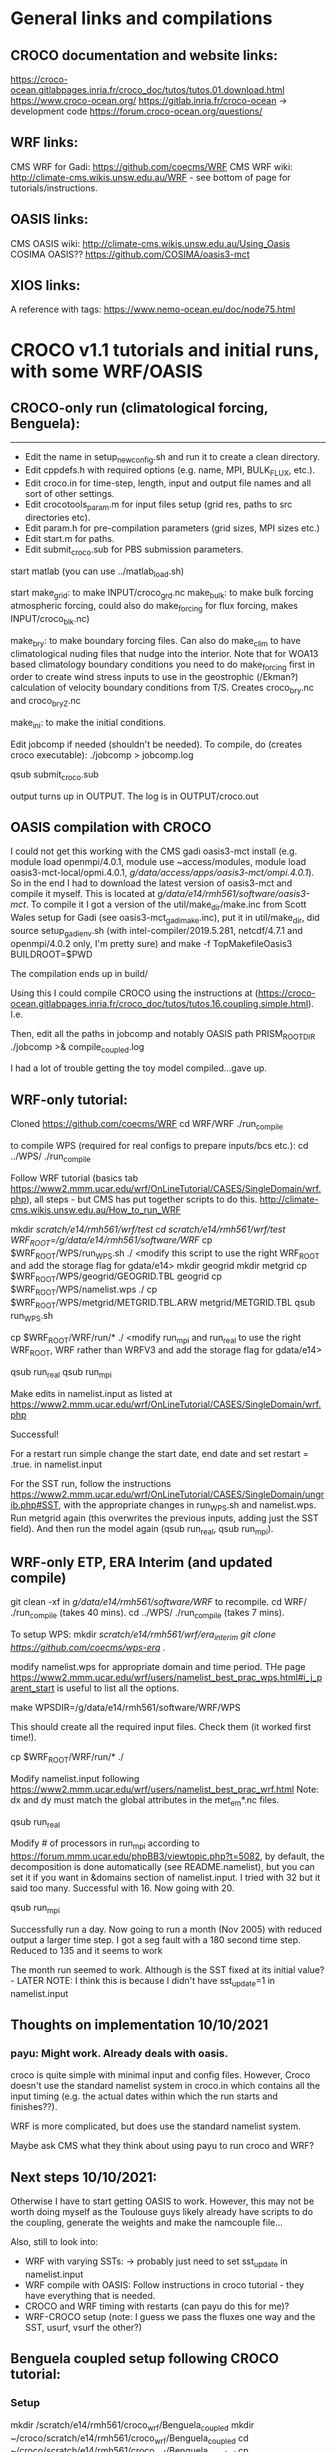 # CROCO and CROCO-WRF notes file 2021+ for DECRA
* General links and compilations
** CROCO documentation and website links:
https://croco-ocean.gitlabpages.inria.fr/croco_doc/tutos/tutos.01.download.html
https://www.croco-ocean.org/
https://gitlab.inria.fr/croco-ocean -> development code
https://forum.croco-ocean.org/questions/

** WRF links:
CMS WRF for Gadi: https://github.com/coecms/WRF
CMS WRF wiki: http://climate-cms.wikis.unsw.edu.au/WRF - see bottom of
page for tutorials/instructions.

** OASIS links:
CMS OASIS wiki: http://climate-cms.wikis.unsw.edu.au/Using_Oasis
COSIMA OASIS?? https://github.com/COSIMA/oasis3-mct

** XIOS links:
A reference with tags:
https://www.nemo-ocean.eu/doc/node75.html

* CROCO v1.1 tutorials and initial runs, with some WRF/OASIS
** CROCO-only run (climatological forcing, Benguela):
-------------------------------------------------

# Initial file edits:
- Edit the name in setup_new_config.sh and run it to create a clean
  directory.
- Edit cppdefs.h with required options (e.g. name, MPI, BULK_FLUX, etc.).
- Edit croco.in for time-step, length, input and output file names and
  all sort of other settings.
- Edit crocotools_param.m for input files setup (grid res, paths to
  src directories etc).
- Edit param.h for pre-compilation parameters (grid sizes, MPI sizes
  etc.)
- Edit start.m for paths.
- Edit submit_croco.sub for PBS submission parameters.

# Pre-processing:
start matlab (you can use ../matlab_load.sh)

start
make_grid:
        to make INPUT/croco_grd.nc
make_bulk:
        to make bulk forcing atmospheric forcing, could also do
        make_forcing for flux forcing, makes INPUT/croco_blk.nc)

make_bry:
        to make boundary forcing files. Can also do make_clim to have
        climatological nuding files that nudge into the interior. Note
        that for WOA13 based climatology boundary conditions you need
        to do make_forcing first in order to create wind stress inputs
        to use in the geostrophic (/Ekman?) calculation of velocity
        boundary conditions from T/S. Creates croco_bry.nc and
        croco_bry_Z.nc

make_ini:
        to make the initial conditions.

# Compilation:
Edit jobcomp if needed (shouldn't be needed).
To compile, do (creates croco executable):
./jobcomp > jobcomp.log

# To run:
qsub submit_croco.sub

output turns up in OUTPUT. The log is in OUTPUT/croco.out

** OASIS compilation with CROCO
I could not get this working with the CMS gadi oasis3-mct install
(e.g. module load openmpi/4.0.1, module use ~access/modules, module
load oasis3-mct-local/opmi.4.0.1,
/g/data/access/apps/oasis3-mct/ompi.4.0.1/). So in the end I had to
download the latest version of oasis3-mct and compile it myself. This
is located at /g/data/e14/rmh561/software/oasis3-mct/. To compile it I
got a version of the util/make_dir/make.inc from Scott Wales setup for
Gadi (see oasis3-mct_gadi_make.inc), put it in util/make_dir, did
source setup_gadi_env.sh (with intel-compiler/2019.5.281, netcdf/4.7.1
and openmpi/4.0.2 only, I'm pretty sure) and
make -f TopMakefileOasis3 BUILDROOT=$PWD

The compilation ends up in build/

Using this I could compile CROCO using the instructions at
(https://croco-ocean.gitlabpages.inria.fr/croco_doc/tutos/tutos.16.coupling.simple.html). I.e.
# define OW_COUPLING
# define MRL_WCI
Then, edit all the paths in jobcomp and notably OASIS path
PRISM_ROOT_DIR
./jobcomp >& compile_coupled.log

I had a lot of trouble getting the toy model compiled...gave up.

** WRF-only tutorial:
# Compiling:
Cloned https://github.com/coecms/WRF
cd WRF/WRF
./run_compile

to compile WPS (required for real configs to prepare inputs/bcs etc.):
cd ../WPS/
./run_compile

# Running tutorial:
Follow WRF tutorial (basics tab
https://www2.mmm.ucar.edu/wrf/OnLineTutorial/CASES/SingleDomain/wrf.php),
all steps - but CMS has put together scripts to do
this. http://climate-cms.wikis.unsw.edu.au/How_to_run_WRF

# steps:
mkdir /scratch/e14/rmh561/wrf/test
cd /scratch/e14/rmh561/wrf/test/
WRF_ROOT=/g/data/e14/rmh561/software/WRF/
cp $WRF_ROOT/WPS/run_WPS.sh ./
<modify this script to use the right WRF_ROOT and add the storage
flag for gdata/e14>
mkdir geogrid
mkdir metgrid
cp $WRF_ROOT/WPS/geogrid/GEOGRID.TBL geogrid
cp $WRF_ROOT/WPS/namelist.wps ./
cp $WRF_ROOT/WPS/metgrid/METGRID.TBL.ARW metgrid/METGRID.TBL
qsub run_WPS.sh
# This should successfully create the input files by running ungrid.exe, metgrid.exe and geogrid.exe

cp $WRF_ROOT/WRF/run/* ./
<modify run_mpi and run_real to use the right WRF_ROOT, WRF rather
than WRFV3 and add the storage flag for gdata/e14>

qsub run_real
qsub run_mpi

Make edits in namelist.input as listed at
https://www2.mmm.ucar.edu/wrf/OnLineTutorial/CASES/SingleDomain/wrf.php

Successful!

For a restart run simple change the start date, end date and set
restart = .true. in namelist.input

For the SST run, follow the instructions
https://www2.mmm.ucar.edu/wrf/OnLineTutorial/CASES/SingleDomain/ungrib.php#SST,
with the appropriate changes in run_WPS.sh and namelist.wps. Run
metgrid again (this overwrites the previous inputs, adding just the
SST field). And then run the model again (qsub run_real, qsub
run_mpi).

** WRF-only ETP, ERA Interim (and updated compile)
git clean -xf in /g/data/e14/rmh561/software/WRF/ to recompile. 
cd WRF/
./run_compile (takes 40 mins).
cd ../WPS/
./run_compile (takes 7 mins).

To setup WPS:
mkdir /scratch/e14/rmh561/wrf/era_interim
git clone https://github.com/coecms/wps-era ./

modify namelist.wps for appropriate domain and time period. THe page
https://www2.mmm.ucar.edu/wrf/users/namelist_best_prac_wps.html#i_j_parent_start
is useful to list all the options.

make WPSDIR=/g/data/e14/rmh561/software/WRF/WPS

This should create all the required input files. Check them (it worked
first time!).

cp $WRF_ROOT/WRF/run/* ./

Modify namelist.input following
https://www2.mmm.ucar.edu/wrf/users/namelist_best_prac_wrf.html
Note: dx and dy must match the global attributes in the met_em*.nc
files. 

qsub run_real

Modify # of processors in run_mpi according to
https://forum.mmm.ucar.edu/phpBB3/viewtopic.php?t=5082,
by default, the decomposition is done automatically (see
README.namelist), but you can set it if you want in &domains section
of namelist.input. I tried with 32 but it said too many. Successful
with 16. Now going with 20.

qsub run_mpi

Successfully run a day. Now going to run a month (Nov 2005) with
reduced output a larger time step. I got a seg fault with a 180 second
time step. Reduced to 135 and it seems to work

The month run seemed to work. Although is the SST fixed at its initial
value? - LATER NOTE: I think this is because I didn't have
sst_update=1 in namelist.input

** Thoughts on implementation 10/10/2021
*** payu: Might work. Already deals with oasis. 

croco is quite simple with
minimal input and config files. However, Croco doesn't use the
standard namelist system in croco.in which contains all the input
timing (e.g. the actual dates within which the run starts and
finishes??). 

WRF is more complicated, but does use the standard namelist system.

Maybe ask CMS what they think about using payu to run croco and WRF?

** Next steps 10/10/2021:

Otherwise I have to start getting OASIS to work. However, this may not
be worth doing myself as the Toulouse guys likely already have scripts
to do the coupling, generate the weights and make the namcouple
file...

Also, still to look into:
- WRF with varying SSTs: -> probably just need to set sst_update in
  namelist.input
- WRF compile with OASIS: Follow instructions in croco tutorial - they
  have everything that is needed. 
- CROCO and WRF timing with restarts (can payu do this for me)?
- WRF-CROCO setup (note: I guess we pass the fluxes one way and the
  SST, usurf, vsurf the other?)

** Benguela coupled setup following CROCO tutorial:
*** Setup
mkdir /scratch/e14/rmh561/croco_wrf/Benguela_coupled
mkdir ~/croco/scratch/e14/rmh561/croco_wrf/Benguela_coupled
cd ~/croco/scratch/e14/rmh561/croco_wrf/Benguela_coupled
cp ~/croco/croco_tools_src/Coupling_tools/create_config ./
<edit for paths - many>
./create_config
<edit paths in run_env>
*** Compiling CROCO:
Copy jobcomp from ~/croco/Benguela_LR_cpl/
<edit paths -> note I had a problem with PRISM_ROOT, must point at
...../oasis3-mct/build>
./make_CROCO_compil
This was successful (I got croco.oa).
*** Compiling WRF:
This looks tricky. The CROCO tutorial have used a modified version of
3.7.1. The CMS version of WRF is 4.3, that I might need to modify?

**** Uncoupled WRF (as before)
Started off by re-compiling WRF as previously (this would be in
uncoupled mode). Modified ../build.env to use openmpi/4.0.2 rather
than 4.0.1. and then did "git clean -xf" in /g/data/e14/rmh561/WRF/,
cd WRF/, ./run_compile. This submits a job (takes ~40 mins), compiled
fine. I copied all the .exe files in main/, along with the
configure.wrf and the log (compile_job.o***) to 
/scratch/e14/rmh561/croco_wrf/wrf_exes/uncoupled_c2b02af69c856/

**** Coupled WRF
Again in WRF/WRF, first ./clean -a to clean the config (after copying
the exes!!). Then, cp configure.wrf.backup to configure.wrf and modify
configure.wrf to include the oasis flags following listed in step 6 of
the CROCO tutorial under "Compiling WRF". To use this I then commented
out the section in run_compile that overwrites the configure.wrf file
(I couldn't seem to get my own qsub script to work), and added it
under git. Saved this configure.wrf in
/scratch/e14/rmh561/croco_wrf/wrf_exes/coupled_3b5c894c918387/. Then
./run_compile. This worked, but only just squeaked in with 1:21 of the
1:30 walltime! .exe's copied to coupled_3b5.... 

By the way: the oasis coupling code is in frames/module_cpl_oasis3*. 

***** Notes:
Comparing the so generated WRF/configure.wrf to the version provided
from croco
(~/croco_wrf/Benguela_coupled/wrf_in/inputs.../configure.wrf.uncoupled)
seems to show most changes are architecture related (so I want mine!),
except perhaps a few new modules in WRF included in the "compile
without OMP or without high optimization")? So this is all
architecture related?

Comparing the croco uncoupled and coupled configure.wrf shows changes
only associated with OASIS. These are the ones listed in step 6 of the
CROCO tutorial under "Compiling WRF". These are made by hand in CROCO,
so I probably just need to figure out how to hack this in the CMS WRF
version? Should be pretty easy. Simply do the steps in run_compile all
by hand, edit the configure.wrf file with the required changes, and
then do the subsequent steps with this file. TODO...

***** NOW
I also found Guillaume's NOW setup, copied to the tar.gz in
/g/data/e14/rmh561/NOW. Looks like he has versions of
configure.wrf.coupled for use on raijin (most up to date in
wrf3.5.1_red_flx??). The Oasis inclusions there look very simple
(there's only a few of them, linked to OA3MCT_ROOT_DIR. Might be
easy?!?...

**** WPS
As above, cd /g/data/e14/rmh561/WRF/WPS
./run_compile

*** Pre-processing CROCO
in croco_in edited start.m and crocotools_param.m for paths (and
needed to add topo_smooth parameter). Then ran matlab and
start
make_grid
make_bulk
make_forcing
make_bry
make_ini

This all seemed to work fine, producing the required files in /scratch/.../croco_files/

*** Pre-processing WRF
** Indo-Pacific basin-wide CROCO only configuration 30/12/2021
Note: This will be forced with the COADS climatology (Ishii et
al. 2005) and the lateral boundaries are from WOA2009 climatology,
with geostrophic and Ekman velocities (over a constant 40m depth Ekman
layer). The equatorial values for eastern and western boundaries
(between +-2-degrees) are obtained by interpolation of values outside
the equatorial band across +-2-degrees.

*** Setup to first working run
Cloned ETPcroco setup.

Changed from FRC_BRY to CLIMATOLOGY in cppdefs.h

Updated other settings to reflect changes in grid size and
parallelization.

../matlab_load.sh
start
make_grid
make_forcing
make_bulk
make_ini
make_bry

Note: Failed first time because I had the minimum longitude in degrees
east rather than negative degrees west. I guess I have to use the same
for each of the two limits. 

Note 2: Set the res and limits in crocotools_param, and then use the
printed output of make_grid to set LLm and MMm in param.h

For IPBW I picked:
lonmin =  -330;   % Minimum longitude [degree east]
lonmax =  -70;   % Maximum longitude [degree east]
latmin = -34;   % Minimum latitudeF  [degree north]
latmax = 60;   % Maximum latitude  [degree north]
dl = 1/4;

I got LLm=1039 and MMm=446

So I split my grid into 24 * 10 

Once output produced do compilation:
./jobcomp > jobcomp.log

Something wrong with netcdf libraries; for some reason the include
path wasn't working, didn't include netcdf.inc. So I hard coded
NETCDFLIB and NETCDFINC. NETCDFINC with nf-config --includedir doesn't
seem to pick up the /apps/netcdf/4.7.1/include/Intel directory (just
getting include).

Got it running but it crashed immediately with a blow-up
error. Dropping the time step by a factor of 3 to 1200s seems to have
worked. This was working with FRC_BRY and not CLIMATOLOGY.

Now trying to get a run with CLIMATOLOGY and a closed northern
boundary working. 

Note: run_start_date, run_end_date and output_time_steps are only used
when USE_CALENDAR is active, in which case DT_AVG etc. overwrite NAVG
etc.

Had to do "make_clim" in matlab to get croco_clm.nc; this doesn't seem
to work due to a netcdf close problem that I can probably fix... But
for now reverting to FRC_BRY (but keeping a closed northern
boundary).

I/O is a massive performance bottleneck - it is taking ages. Too much
output + a big domain + serial I/O?

*** Parallel I/O
There are a few utilities available to setup a parallel I/O run, which
should make things run much quicker.

Activate PARALLEL_FILES in cppdefs.h and recompile

To get this setup, first cd to Compile, source set_gadi_env.sh and do
gmake partit
gmake ncjoin

copy the partit and ncjoin executables to the appropriate
locations. Then in INPUT do:
./partit 24 10 croco_grd.nc
./partit 24 10 croco_bry.nc
./partit 24 10 croco_bry_Z.nc
./partit 24 10 croco_blk.nc
./partit 24 10 croco_frc.nc
./partit 24 10 croco_ini.nc

This creates 240 files for each type above. Then run as normal.

To rejoin at the end in OUTPUT do:
ncjoin croco_avg.*.nc

Takes a while (e.g. ~10 secs per time record for croco_avg.nc, or 5
mins for 30 days). 

This is wayyyyyyy quicker. 

Previous run speed: 20-25 days / hour on 240 CPUs, 
New run speed: 600 days / hour on 240 CPUs!!!
Equivalent to 40 years / day. That's almost as fast as ACCESS-OM2-1.

*** Spinup run
Started a single year spinup run with 5-daily output.

This ran through 3/4 of the year in 25 mins or so, and then crashed
with a blow-up. 

Combining the output does take a while. Can I run this with mpirun?

** Pacific basin-wide CROCO
As for Indo-Pacific with western boundary at -260E. 

Mask is ridiculously easy to edit. Did this to remove Atlantic and fix
bays etc. while doing make_grid
* CROCO v1.2 - January 2022
Running quickly through the updated tutorial. A few initial notes:

- They now have their own version of WRF (which includes wave coupling
  and some other things) - https://github.com/wrf-croco/WRF, this is
  version 4.2.1, and I need the same version of WPS (from
  https://github.com/wrf-model/WPS.git, with git checkout tags/v4.2)
  to get it working.

- I could use create_config.bash to create the configs directory - but
  this gives me lots of extra files that I don't think I need. So lets
  just stick with what I have.
** Benguela_LR climatological

- updated jobcomp (and setup_raw_config) in base to v1.2.
- ran setup_raw_config.
- modified paths in start.m and crocotools_param.m
- Matlab; start, make_grid, make_bulk, make_forcing, make_bry,
  make_ini
- Modify param.h (MPI settings) and cppdefs.h (MPI, FRC_BRY,
  BULK_FLUX). 
- Compilation; ran into a problem with netcdf -> needed to hard code
  NETCDFLIB and NETCDFINC In jobcomp as above for Indo-Pacific run.
- Modified output paths in croco.in
- Runs fine.
** Benguela_LR interannual 
Continued from above (actually recompiled, but all the same), following...
https://croco-ocean.gitlabpages.inria.fr/croco_doc/tutos/tutos.05.prepro.matlab.inter.html

*** SODA:
in matlab make_OGCM with SODA data and download works, creating
bry_*_SODA and ini_*_SODA files.

*** CFSR: make_CFSR with data download doesn't work. Need to download by hand
according to readme in Aforc_CFSR. Have registered for an NCAR
account...

*** ERA5: 
I looked at the NCI ERA5, but it didn't seem to have all the
variables that CROCO wants. E.g. the total precipitation only seems to
be present in the monthly-averaged or monthly-averaged-by-hour
products, and CROCO wants this. I shouldn't need it - as there are
other precip variables (e.g. ACCESS-OM2 is going to use mcpr and
mlspr), but that would require hacking the CROCO-tools routines.

So instead following croco download instructions: in the Aforc_ERA5
readme, involving registering and installing api from
https://cds.climate.copernicus.eu/api-how-to. Copied ERA5 scripts to
local and modified era5_crocotools_param.py. Then in that directory
do: "python ERA5_request.py". The download for 3 months took a long
time... (1 hour+).  Then did "python ERA5_convert.py" (this creates
the files without the ERA5_ecmwf_ prefix. Then, to process pre-made
interpolated croco files added Aforc_ERA5 to matlab path in start,
then in matlab do Make_ERA5. This all worked fine and produced the
expected croco_blk_ERA5* files.

*** CMEMS/mercator glorys 1/12-degree:
Just modify parameters in crocotools_param, register for account and
do make_OGCM_mercator and it seemed to work, including
download. Creates the bry_*_mercator and ini_*_mercator files. 
*** ERA5 - mercator run 2005-01 -> 2005-03 in 3 sections.
Worked ok, after I played around a bit. DON't use USE_CALENDAR (see
strip replacements in run_croco_inter.bash - it uses ntimes). Also the
ERA5 data wasn't overlapping properly for a month and so errored in
the last time step of the month (because it couldn't find the blk
data). Increasing itolap_era5 from 1 to 2 in crocotools_param.m and
rerunning make_ERA5 fixed it and I got a succesful run.


** PBW updated

Updated PBW v1.1 configs to v1.2 and adjusted (see git history).

../matlab_load.sh
start
make_grid -> edited mask again.
make_forcing
make_bulk
make_ini
make_bry

./jobcomp > jobcomp.log

In INPUT:
~/croco/PBW/partit 16 9 croco_grd.nc
~/croco/PBW/partit 16 9 croco_ini.nc
~/croco/PBW/partit 16 9 croco_bry.nc
~/croco/PBW/partit 16 9 croco_bry_Z.nc
~/croco/PBW/partit 16 9 croco_blk.nc
~/croco/PBW/partit 16 9 croco_frc.nc

But this didn't work for some reason - the new version of partit
doesn't put every field in every bry file. Why?

Trying instead with NC4PAR - did not work either. Another option is
XIOS (which I think is what they use in CROCO-WRF). This probably
didn't work because I need to use the 4.7.1p not 4.7.1 version of the
netcdf libraries.

For now continuing with serial output...

Had a problem with too fast velocities through the ITF. Edited the
mask again to close the eastern most passage completely and then reran
through all above and started again (5 years). 

** Coupling
*** Coupling - toy [FAILED]
**** OASIS compilation:
Checked out latest OASIS3-mct version (on OASIS3-MCT_5.0 branch in
/g/data/e14/rmh561/oasis3-mct/).
Copied in my make.inc from croco configs directory.
source ~/croco/setup_gadi_env.sh
make realclean -f TopMakefileOasis3 > oasis_clean.out
make -f TopMakefileOasis3 BUILDROOT=$PWD > oasis_make.out
# Note: The buildroot was essential otherwise i got a permissions error.
Seems to have worked.
**** CROCO compilation:
Activate OW_Coupling in cppdefs.h
./jobcomp >& compile_coupled.log
Successfull.
**** TOY model compilation:
cp -r croco_src/SCRIPTS/SCRIPTS_COUPLING/TOY_IN ./.
cd TOY_IN
Modify Makefile for Gadi (took a while to get this working, see copy
in this directory).
Compiled fine. 
But the toy model requires input .nc files, which I don't have... They
can be created from model output using the create_oasis_toy_files.sh
script in the SCRIPTS_COUPLING - but I don't have a ww3 run to do this
from.

I could do this from WRF -> but need the right output (e.g. TAUX is
not output from my current ETP run).

*** Coupling - CROCO-WRF with COE WRF
Note: I started doing this with BENGUELA_LR, but realised it's
probably easier to just do an ETP config, since I already have that
running for an ETP domain. So after step 6, prior to WPS
pre-processing, I redid it for ETP_cpl. See notes for "ETP_cpl" below
for modifications. 

*** 1 Architecture setup:
cp croco_src/create_config.bash ./
edit create_config.bash for BENGUELA_cpl with all-prod-cpl.
Note; a backup of this file is inside the BENGUELA_cpl folder as
.bck. 
git init, add *
Edit myenv_mypath.sh for source setup_gadi_env.sh, paths, compilers
etc.
source myenv_mypath.sh
*** 2 OASIS compilation
As above in "coupling toy"
*** 3 CROCO pre-processing:
edit crocotools_param.m in PREPRO/croco directory
matlab:
   start 
   make_grid
   make_forcing
   make_bry
   make_ini
ls /scratch/e14/rmh561/croco/BENGUELA_cpl/CROCO_FILES/
croco_bry.nc  croco_bry_Z.nc  croco_frc.nc  croco_grd.nc  croco_ini.nc
**** ETP_cpl
Modified crocotools_param.m for a few names (didn't need to do lonmin,
latmin etc.), and modified
make_grid_from_WRF.m to use the ETP_wrf run done before. Then
matlab:
   start
   make_grid_from_WRF
   make_forcing
   make_bry
   make_ini
Take LLm and MMm from make_grid printed output and use in param.h.
Note: I messed up the BENGUELA croco input - would need to
regenerate. 
*** 4 CROCO compilation
Modify jobcomp, cppdefs.h and param.h according to Benguela_LR in CROCO_IN/
Note that the jobcomp Compile directory is just local, not in rundir
link, now. 
./jobcomp &> jobcomp_coupled.log
*** 5 WRF compilation
First try with CLEX CMS based WRF from /g/data/e14/rmh561/WRF/

The below is copied from above (including executables, which I'd
copied previously to /scratch/e14/rmh561/croco_wrf/wrf_exes/) from my
earlier compilation:
**** Uncoupled WRF (as before)
Started off by re-compiling WRF as previously (this would be in
uncoupled mode). Modified ../build.env to use openmpi/4.0.2 rather
than 4.0.1. and then did "git clean -xf" in /g/data/e14/rmh561/WRF/,
cd WRF/, ./run_compile. This submits a job (takes ~40 mins), compiled
fine. I copied all the .exe files in main/, along with the
configure.wrf and the log (compile_job.o***) to 
/scratch/e14/rmh561/croco_wrf/wrf_exes/uncoupled_c2b02af69c856/

**** Coupled WRF
Again in WRF/WRF, first ./clean -a to clean the config (after copying
the exes!!). Then, cp configure.wrf.backup to configure.wrf and modify
configure.wrf to include the oasis flags following listed in step 6 of
the CROCO tutorial under "Compiling WRF". To use this I then commented
out the section in run_compile that overwrites the configure.wrf file
(I couldn't seem to get my own qsub script to work), and added it
under git. Saved this configure.wrf in
/scratch/e14/rmh561/croco_wrf/wrf_exes/coupled_3b5c894c918387/. Then
./run_compile. This worked, but only just squeaked in with 1:21 of the
1:30 walltime! .exe's copied to coupled_3b5.... 

By the way: the oasis coupling code is in frames/module_cpl_oasis3*. 
    
*** 6 WPS compilation
As above, WPS is already compiled with executables in the WPS root
directory.

*** WPS pre-processing
For a first attempt I'm going to use the COE's ERA-Interim setup. This
was cloned from /scratch/e14/rmh561/wrf/ETP_WRF to
/scratch/e14/rmh561/wrf/ETP_WRF_clean, I adjusted the time in
namelist.wps to 2005-01 -> 2005-03 and then did make
WPSDIR=/g/data/e14/rmh561/WRF/WPS to make the files. Then copied
met_em.d01* and geo_em.d01.nc to
/scratch/e14/rmh561/croco/ETP_cpl/WRF_FILES/

*** WRF/real pre-processing
In WRF_IN, modified run_real and configure.namelist.real for paths and
to copy values in the ERA-Interim wrf (although there are some
differences). 

Note: Don't set nprocX and nprocY - leave them as -1 and it'll do it
automatically.

I couldn't get this working, so instead I just copied the already
created wrfbdy_d01 and wrfinput_d01 from ETP_WRF run previously. 

Also copied the namelist.input file from this run, and modified:
in &physics: sst_update = 1 if your are coupling with an ocean model
in &domains: num_ext_model_couple_dom = X : number of domains of the
other model.

Also made CPLMASK=1 everywhere in wrfinput_d01.

Also modified create_oasis_grids_from_wrf.sh and ran (including a
chmod +x on this file and the to_wrf_stag_grid.sh) to create
masks.wrf.nc and grids.wrf.nc ins WRF_FILES.

The CROCO tutorial for coupling then proceeds as if you were using the
toy model... It's not very well organised...

So instead I just continued trying to do WRF-CROCO.
*** OASIS setup
This is all done automatically by submit_job.sh. I tried to get this
working by modifying a number of scripts for setup etc. The OASIS
stuff seemed to work ok. However, I ended up giving up running into
qsub submission issues (e.g. app.conf wasn't seeming to be
accepted). I could probably solve these, but it's not obvious...

* Lionel's PAC12 setup
** Email

croco_bry.tar contains all the CROCO netcdf files (grd, rst, bry) (to
be copied in your CROCO_FILES directory)
wrf_files.tar contains all the WRF inputs files  (to be copied in your
WRF_FILES directory).

Myfiles_home contains various ascii files (basically the “home”
directory created using the create_config. You’ll find my cppdef, the
source code, etc. You have to modify the files indicated in the
tutorial. 


You have to download our fork or WRF (https://github.com/wrf-croco/),
OASIS, and XIOS, and compile everything.


Two minor details, you have the rename or link the bry files from eg
 croco_bry_SODA342_Y2019M5.nc
To
croco_bry_SODA342_Y2019M05.nc
for all months.

You also have to create links to the wrf files, see loop_ln_wrf.bash
in the same ftp.

I also put a configure.wrf file, you have to activate the keys:
-Dkey_cpp_xios  -Dkey_cpp_oasis3 -DUSE_MYDROP

** Procedure
All his file downloaded to /g/data/e14/rmh561/PAC12_croco-wrf/
configs put under git and cleaned up (remove unneccessary files) to
make comparisons easier.

Modified myenv_mypath.sh appropriately.

*** Compilation

Overall notes: XIOS and WRF were a pain, everything else was ok. See
below for the long list of errors I ran into. To compile XIOS I had to
use updated modules 

**** Full compile steps from scratch
General: For these full instructions I have updated the
setup_gadi_env.sh environment loads to use the compilers that Chris
Bladwell gave me that work for XIOS-2.5.

***** OASIS:

From the OASIS3-MCT_3.0 branch of
https://github.com/rmholmes/oasis3-mct (That I got from Lionel), 
in /g/data/e14/rmh561/oasis3-mct_3.0/util/make_dir:

source setup_gadi_env.sh
make -f TopMakefileOasis3 BUILDROOT=$PWD

Produces the build directory with build/lib and lib

Works on https://github.com/rmholmes/oasis3-mct/commit/165942ac2fe74ecf25e92c2131764af2bc16f040

***** XIOS-2.5:

From the xios-2.5 branch of https://github.com/rmholmes/XIOS, in
/g/data/e14/rmh561/XIOS-2.5 do "qsub build_xios_pbs.sh" (this calls
setup_gadi_env.sh and uses arch files arch/arch-X64_GADI).

Works on https://github.com/rmholmes/XIOS/commit/ad892f69a5504b32ba3b0678361951007f2dd68d

Produces bin/xios_server.exe

***** CROCO

From "gadi" branch of github.com/rmholmes/TropPacCROCO-WRF, in
CROCO_IN do 

./jobcomp > jobcomp.log

Works on https://github.com/rmholmes/TropPacCROCO-WRF/commit/ef70badd306669f9a24abc2e35c71f6507afeaa8

Produces croco, ncjoin and partit in this directory.
***** WRF:
in /g/data/e14/rmh561/WRF_croco/WRF/ from the gadi branch of my fork
of wrf-croco (on this commit,
https://github.com/rmholmes/WRF/commit/494abe0b16503aaf29e5c07515c14a57b9b1e0ed)
do 

./run_compile

Ran into many netcdf problems and some intel (avx_memmove) problems,
which I fixed eventually by playing with netcdf library paths, and
reverting to the previous version of the intel compiler that I was
using (before Chris's updates). Everything worked with the latest
netcdf (4.8.0), including parallel netcdf (4.8.0p). 

But part of this might be because my run_compile script was submitting
a job that was sourcing build.env rather than setup_gadi_env.sh!!!
Fixed that and recompiled..

**** Compile notes (old) dealing with errors.

***** XIOS Compilation:
Following instructions in README_XIOS, downloaded to
/g/data/e14/rmh561/XIOS/. Made some X64_GADI fcm, path and env files
in arch/ and then did ./make_xios --arch X64_GADI

seems to be working...

Got an error where the netcdf_par.h file was not found (i.e. netcdf4
has not been compiled with parallel option available?). Trying again
with the flag --netcdf_lib netcdf4_seq -> this could be an issue later
on. This would probably be fixed by using netcdf/4.7.1p instead of
netcdf/4.7.1 (figure this out later). 

Failed because I made a mistake in .fcm file... Now trying again
adding the --use_oasis oasis3_mct flag!

After a few more tweaks, it worked...

Does it use the XIOS files in XIOS_IN or in the base directory? They
differ, but I don't know which ones are used? Also note that there is
additional steps in jobcomp to do CPP pre-processing on the files in
croco_src/XIOS/ (where another version of these files is) and copy
them to the CROCO_IN control directory. So really there are four
versions of these files (src, XIOS_IN, CROCO_IN and the base config
directory) - Need to figure this all out when you compile CROCO below
(should automatically overwrite some of the ones in the CROCO_IN
directory - which is ok. I think the actual ones used are in
XIOS_IN/).

With XIOS-2.5 (instead of trunk) and oasis3-mct-3.0 (or any version to
be honest) I'm running into a compilation error: shared_ptr is
ambiguous. Try using Lionel's XIOS arch files?

Chris Bladwell has done this and sent me his configuration
files. Admitedly they were with different compilers but hopefully I
can just modify those compilers. 

***** OASIS Compilation:
Already done above...

Had to redo with other versions. E.g. latest is Lionels
oasis3-mct-3.0, copy make.inc into util/make_dir. Then in that
directory do source setup_gadi_env.sh and 
make -f TopMakefileOasis3 BUILDROOT=$PWD

***** CROCO Compilation:
Should be straight forward. Need to include XIOS and OASIS. There are
some funny things with the XIOS input files - but they are understood
(see above).

Modified jobcomp to be consistent with my setup.

Compilation worked with a few minor changes (from CROCO_IN).

***** WRF Compilation:
Copied CMS run_compile, my build.env and my configure.wrf from CMS
WRF/WRF/ to WRF_croco/WRF. I then modified this to add XIOS and add a
few extra flags that Lionel suggested (through a careful comparison of
CMS configure.wrf and Lionel's configure.wrf, generally staying closer
to the CMS version than Lionel's). 

THen ./run_compile to do the compile (submits job). 

I ran into some problems with OASIS. This is possibly because I hadn't
compiled in uncoupled mode yet. So now compiling in uncoupled mode
first...

Ran into some problems with netcdf.inc -> this is because of the Intel
subfolder in the version of netcdf I'm using. I had to manually
replace occurances of NETCDFPATH/include and NETCDFPATH/lib with
NETCDFPATH/include/Intel and NETCDFPATH/lib/Intel everywhere i could
find. This seemed to work (made it futher).

Turning off XIOS, OASIS and USE_MYDROP gives a successful compile
(commited configure.wrf to git, saved as
configure.wrf.uncoupled.noxios and copied exes to the ../exes
folder). However, I ran into problems with any of them activated (see
below).

Some additional checks on the issues below:
- Optimization using -O3 or -O2 makes no difference.
- the options -DCHUNK=64 and -DXEON_OPTIMIZED_WSM5 seem to have no
  effect (I thought the later would be associated with USE_MYDROP, but
  it isn't).

I've also gone through and added some other changes to periphery
variables to make sure (e.g. DBUILD_RRTMG_FAST options
etc...). Recompiling again without OASIS, XIOS or USE_MYDROP. 

***** MY_DROP

Then I ran into a problem with:

mpif90 -f90=ifort -o module_mp_wsm7.o -c -O2 -ip -fp-model precise -w
-ftz -align all -fno-alias -FR -convert big_endian -xHost -fp-model
fast=2 -no-heap-arrays -no-prec-div -no-prec-sqrt -fno-common
-xCORE-AVX512 -I../dyn_em -I../dyn_nmm
-I/g/data/e14/rmh561/WRF_croco/WRF/external/esmf_time_f90
-I/g/data/e14/rmh561/WRF_croco/WRF/main
-I/g/data/e14/rmh561/WRF_croco/WRF/external/io_netcdf
-I/g/data/e14/rmh561/WRF_croco/WRF/external/io_int
-I/g/data/e14/rmh561/WRF_croco/WRF/frame
-I/g/data/e14/rmh561/WRF_croco/WRF/share
-I/g/data/e14/rmh561/WRF_croco/WRF/phys
-I/g/data/e14/rmh561/WRF_croco/WRF/wrftladj
-I/g/data/e14/rmh561/WRF_croco/WRF/chem
-I/g/data/e14/rmh561/WRF_croco/WRF/inc -I/g/data/e14/rmh561/XIOS//inc
-I/apps/netcdf/4.7.1/include/Intel -real-size `expr 8 \* 4` -i4
module_mp_wsm7.f90

module_mp_wsm6.f90(178): error #6784: The number of actual arguments cannot be greater than the number of dummy arguments.   [WSM62D]
         CALL wsm62D(MYDROP(ims:ime,j)                             &
--------------^

Which then caused errors later on because I couldn't find
module_mp_wsm6. So I turned off -DUSE_MYDROP.

Turns out this was a bug in the CROCO WRF version. Fixed with a bug
fix in the latest master branch.

***** XIOS
I also ran into problems with XIOS:

mpif90 -o wrf.exe -O2 -ip -fp-model precise -w -ftz -align all
-fno-alias -FR -convert big_endian -xHost -fp-model fast=2
-no-heap-arrays -no-prec-div -no-prec-sqrt -fno-common -xCORE-AVX512
-ip -xHost -fp-model fast=2 -no-prec-div -no-prec-sqrt -ftz -align all
-fno-alias -fno-common wrf.o ../main/module_wrf_top.o libwrflib.a
/g/data/e14/rmh561/WRF_croco/WRF/external/fftpack/fftpack5/libfftpack.a
/g/data/e14/rmh561/WRF_croco/WRF/external/io_grib1/libio_grib1.a
/g/data/e14/rmh561/WRF_croco/WRF/external/io_grib_share/libio_grib_share.a
/g/data/e14/rmh561/WRF_croco/WRF/external/io_int/libwrfio_int.a
-L/g/data/e14/rmh561/WRF_croco/WRF/external/esmf_time_f90 -lesmf_time
/g/data/e14/rmh561/WRF_croco/WRF/external/RSL_LITE/librsl_lite.a
/g/data/e14/rmh561/WRF_croco/WRF/frame/module_internal_header_util.o
/g/data/e14/rmh561/WRF_croco/WRF/frame/pack_utils.o
-L/g/data/e14/rmh561/WRF_croco/WRF/external/io_netcdf -lwrfio_nf
-L/g/data/e14/rmh561/XIOS/lib -lxios -L/apps/netcdf/4.7.1/lib/Intel
-lnetcdff -lnetcdf -L/apps/netcdf/4.7.1/lib/Intel -lhdf5_hl -lhdf5 -lz

/g/data/e14/rmh561/XIOS/lib/libxios.a(icaxis_attr.o): In function `cxios_set_axis_axis_ref':
icaxis_attr.cpp:(.text+0x64): undefined reference to `std::__cxx11::basic_string<char, std::char_traits<char>, std::allocator<char> >::_M_append(char const*, unsigned long)'

***** OASIS

However, 
Now trying with just OASIS using configure.wrf.noxios. Ran into:

  mpif90 -c -real-size `expr 8 \* 4` -i4 -O0 -fno-inline -no-ip -ip
  -fp-model precise -w -ftz -align all -fno-alias -FR -convert
  big_endian -xHost -fp-model fast=2 -no-heap-arrays -no-prec-div
  -no-prec-sqrt -fno-common -xCORE-AVX512 -I../dyn_em -I../dyn_nmm
  -I/g/data/e14/rmh561/WRF_croco/WRF/external/esmf_time_f90
  -I/g/data/e14/rmh561/WRF_croco/WRF/main
  -I/g/data/e14/rmh561/WRF_croco/WRF/external/io_netcdf
  -I/g/data/e14/rmh561/WRF_croco/WRF/external/io_int
  -I/g/data/e14/rmh561/WRF_croco/WRF/frame
  -I/g/data/e14/rmh561/WRF_croco/WRF/share
  -I/g/data/e14/rmh561/WRF_croco/WRF/phys
  -I/g/data/e14/rmh561/WRF_croco/WRF/wrftladj
  -I/g/data/e14/rmh561/WRF_croco/WRF/chem
  -I/g/data/e14/rmh561/WRF_croco/WRF/inc
  -I/g/data/e14/rmh561/oasis3-mct/build/build/lib/mct
  -I/g/data/e14/rmh561/oasis3-mct/build/build/lib/psmile.MPI1
  -I/apps/netcdf/4.7.1/include/Intel module_tiles.f90 ; \ fi

module_cpl_oasis3.f90(179): error #6285: There is no matching specific subroutine for this generic subroutine call.   [OASIS_DEF_VAR]
               CALL oasis_def_var(ssnd(jw,je,jf)%nid, ssnd(jw,je,jf)%clname, id_part, (/2,1/), OASIS_Out, ishape, OASIS_Real,ierror)
--------------------^

This could be OASIS version issues. I'm using the OASIS3-MCT_5.0
branch, it looks like Lionel is using OASIS3-MCT_3.0 (which isn't
available on the gitlab).

I am trying with the OASIS3-MCT_3.1 version from the cerfacs
github. Compiled as above instructions with some slight changes to
make sure netcdf is picked up correctly in make.inc. With this version
I instead get (at the same line):

module_cpl_oasis3.f90(179): error #6634: The shape matching rules of actual arguments and dummy arguments have been violated.   [ISHAPE]
               CALL oasis_def_var(ssnd(jw,je,jf)%nid, ssnd(jw,je,jf)%clname, id_part, (/2,1/), OASIS_Out, ishape, OASIS_Real,ierror)
----------------------------------------------------------------------------------------------------------^

According to Lionel, this was a back-compatibility error in
OASIS. Using his provided oasis3-mct-3.0 version works
(hopefully....). 

*** Running the model

Made many modifications to myjob.sh, mynamelist.sh,
SCRIPTS_TOOLBOX/MACHINE/Linux/header.Linux for paths and options.

Ran loop_ln_wrf.bash and loop_ln_croco_bry.bash to appropriately link
the input files. 

Then to run do: ./submitjob.sh

This creates a directory in this folder. Now working through the many
errors that I am running into with this...

Needed the croco executable to be croco.oa not croco

Missing SODA initial conditions file. But there are some restart files
in there (npac12_spinup11_rst1.nc). I'm using one of them as an
initial condition for now (by linking in the CROCO_FILES
directory). So for this purpose I am using "RESTART_FLAG=TRUE" -> but
this threw an error (I'm not seting up the restarts properly or
something)? 

Had a few errors in some scripts that I had to fix.

wrfexe wasn't finding the netcdf shared libraries. So needed to add to
LD_LIBRARY_PATH by hand in setup_gadi_env.sh. This worked, but then I
ran into a segmentation fault. This seems to be with XIOS, potentially
in the context files processing?

Possibly steps to fix:
- Check compile steps for netcdf includes etc; but this is probably
  not the problem given there is no reference to netcdf in the error
  files.
- Check which XIOS files are used and whether they are the same as
  Lionel used. The ones used are in XIOS_IN/

I've tried using both my updated XIOS files and Lionel's ones, with
seg faults in both cases. 

Actually looks like with Lionel's files it managed to make it further,
now running into a WRF bug (in rsl.error.0000):

-------------- FATAL CALLED ---------------
29FATAL CALLED FROM FILE:  <stdin>  LINE:    1628
30module_physics_init.F: LANDUSE_INIT: open failure for LANDUSE.TBL
31-------------------------------------------

This was because my general WRF input files weren't being linked in
properly. The location of these files was being set relative to where
my WRF executables were, and this was a custom directory - it needs to
be in main. Alternatively, change the script atm_getfile.sh (top
section) to use a different directory.

On to the next error; now it is croco_ini.nc having "scrum_time"
instead of "ocean_time". This is because I'm trying to use a restart
file as an initial file (I'm pretty sure). So went back to trying to
use RESTART_FLAG=TRUE. This works for CROCO but apparently I don't
have wrf restart files? 

So basically, given what is available, I would want a CROCO restart
and a WRF initial conditions. For now, to try to get things working, I
am starting with a fake croco_ini.nc created from crocotools using
SODA from 2005. The version of SODA that is coded into crocotools now
only reaches to 2010 - so I went with 2005. 

This seems to work - the model seems to have started - it just takes a
long time to get spun-up.

Need to ask Lionel about the wrf restarts.

Errored because of time mismatch (as expected):

bry_time limits -> 12412.54... -> 12457.54...
360.0 days in every year!? cycle_length=0.

ini - ocean_time limits -> 789004800 = day 9132.
time since initialization, seconds.

rst_1.nc - ocean_time -> 1073001600 = day 12419

So I changed the time in the ini file by hand to 1073001600 (which is
the start of 2014 given that the zero time is 1980-1-1).

This worked - then ran into an incompatible HDF5 library issue - which
was because I was sourcing the wrong environment file (build.env) in
the WRF compile step. 

As part of this I also checked whether I was using the right
setup_gadi_env.sh in OASIS, XIOS and CROCO - yes, they were all
consistent. Only WRF was different.

Compiling WRF again...

Yes seems to work fine - now XIOS is running into an error: > Error
[CObjectFactory::GetObject(const StdString & id)] : In file
'/g/data/e14/rmh561/XIOS-2.5/src/object_factory_impl.hpp', line 78 ->
[ id = T_adv, U = field ] object was not found.

I think this is because DIAGNOSTICS_TS is activated in cppdefs.h but
T_adv doesn't appear in XIOS xml scripts. I've deactivated
DIAGNOSTICS_TS and compiled CROCO again - trying again. Same error...

****
Dealing with XIOS input files:
Recompiled CROCO with DIAGNOSTICS_TS active.

Comparing Lionel's original XIOS files to my ones obtained by CROCO
compile:

iodef.xml; basically the same, uses context_croco rather than
context_roms, and groups variables in the "xios" context rather than
have them all separate.

context_croco/context_roms: The same expect context_croco uses
field_def_croco and domain_def_croco rather than without the _croco
suffix, and has two lines for s_rhoS and rho_3DS.

field_def/field_def_croco: field_def_croco.xml seems the better
version to use - it's cpp processed and has T_adv (rather than
individual components.

file_def_croco.xml; A bunch of differences, but these are just where
you define what outputs you want I think.

domain_def_croco.xml/domain_def.xml: domain_def.xml has a bunch of
extra subgrid definitions, which are also included in
context_croco/context_roms. I'm going to try removing these in
context_croco.xml for now.

context_wrf.xml; the Toulouse version has a few extra floats defined
(timestep, pq0, a2, a3, a4 etc.). Field definition is automatic
apparently. domain definition is done in this file. file definition in
file_def_wrf.xml. I'm going to retain the extra floats definitions for
now (they can't hurt)?

file_def_wrf.xml; very few differences...

So list of files to include:
iodef.xml
  context_croco.xml
    field_def_croco.xml
    file_def_croco.xml
    domain_def_croco.xml

  context_wrf
    file_def_wrf.xml

Trying again with these files cleaned up (git branch
gadi_XIOSupdated). 

IT WORKSSSS!!!!!!!!!!!!!!!!!!!!!!!!!

*** Working commits for all the components and configuration:
Configuration:
https://github.com/rmholmes/TropPacCROCO-WRF/tree/gadi
https://github.com/rmholmes/TropPacCROCO-WRF/commit/acbbf853d7e08bf10bc4e6285e0033c5c920ff71

croco base config files (e.g. setup_gadi_env.sh):
https://github.com/rmholmes/croco_setup,
https://github.com/rmholmes/croco_setup/commit/53807d2d96b94528708672fe3332dd2fc8662ce6

WRF_croco:
https://github.com/rmholmes/WRF/tree/gadi, 
https://github.com/rmholmes/WRF/commit/c923dceee6f9a7773de0a5c006b347734f4baa33

XIOS-2.5:
https://github.com/rmholmes/XIOS,
https://github.com/rmholmes/XIOS/commit/ad892f69a5504b32ba3b0678361951007f2dd68d

OASIS3-MCT 3.0:
https://github.com/rmholmes/oasis3-mct,
https://github.com/rmholmes/oasis3-mct/commit/165942ac2fe74ecf25e92c2131764af2bc16f040

CROCO code:
https://github.com/rmholmes/croco,
https://github.com/rmholmes/croco/commit/6050784f191cd4fec0d352c7ad2644c334a20038

** Model performance and benchmarking:
- Pre-running phase seems to take about 15-20 mins - mostly oasis
  setup and remapping calculations?
- Once running:
  100 CROCO time-steps in about 94 seconds
  = 1 day in about 4.5 minutes
  = 1 month in about 140 minutes / 2.3 hours
  = 1 year in about 28 hours
This is with 384 total cores
216 WRF, 24 XIOS-WRF, 96 CROCO, 48 XIOS-CROCO

So assuming a month takes 2.7 hours, the cost should be:
normal: 384*2.7*2 = 2 kSU / month = 24 kSU / year
express = 3 * normal

So to run 5-year control + smoothed SST experiments is a total of
240 kSU. That's fine.

** Model output:
WRF output is 40GB total for the month - but there is lots of 1hr
variables and many copied variables (see file_def_wrf.xml).  WRF
restart is pretty negligible (500MB). All copied to the
outputs/restarts folder.

CROCO output is very large (250GB) because of lots of 3-hourly
instantaneous outputs (not even sure why we've got these). With only
5-day output it is about 20GB. It also did not get moved to the output
folder for some reason - this was because OCE_XIOS_NAME was not
properly set in mynamelist.sh. 

CROCO restart is 1.4GB.

ascii scripts all copied to home directory which is nice.

* PAC12_75 - ocean-only CROCO base simulation.
** To-do list:
**** TODO Figure out MPI_NOLAND option
**** TODO Write script to delete job and resubmit automatically when hanging
**** DONE Put together mixing experiments
     CLOSED: [2022-05-19 Thu 11:40]
**** DONE Run 2015-2018 for analysis
     CLOSED: [2022-05-13 Fri 08:01]
**** DONE Make a gdata syncing script
     CLOSED: [2022-05-13 Fri 08:01]
**** DONE Validate 2014 high-freq output
     CLOSED: [2022-04-21 Thu 13:24]
**** DONE Email Lionel asking for:
     CLOSED: [2022-03-02 Wed 12:50]
- Restarts - where are the WRF ones. Generally, where did the CROCO
  restarts come from (I have 5 sets)? How should I bypass the
  RESTART_FLAG code.
- Why did they use SODA (and why 3.4.2) rather than mercator (I have
  mercator working).
- Ask about SODA reprocessing for vert. res. I would need; new IC (so
  depends on answer to previous questions), new bry. How did they use SODA3.4.2?
- Confirm run times and performance as a check. Have they done any
  scaling, load balancing or bottlenecks analysis? Would increasing
  the vertical resolution in the ocean have a negative effect on this?
- Ask about OASIS SST smoothing - is there some information on how to
  do it somewhere? I also have Guillaume NOW files - it might be in
  there.
- Ask about ensembles - what are they doing? Do they need these?
- Ask if I can get their file_def_wrf and file_def_croco files again
  to confirm which variables they are outputing (particularly for WRF,
  which I'm not sure about).
**** DONE Clean up setup, notes for running (compilation already done) and directories
     CLOSED: [2022-03-02 Wed 12:50]
**** DONE Check ocean parameters and make notes (mixing, vert res. etc.)
     CLOSED: [2022-03-03 Thu 15:08]
***** Vertical resolution:
In PAC12 50 level it's ~5m at the surface decreasing almost linearly
to ~30m at 250m.  

In Cherian et al. MITgcm (1/20-degree) we had 325
levels with 1m at the surface.  

In the 1/20-degree ROMS used in HT15 and Whitt 2021 we had 50 levels
with about 8m in the upper 100m (check the stretching parameters). 

I think I want at least 75, possibly 100 levels. But I also need to
think about the changes to the vertical viscosity that need to be
made.

Plotting 50, 75 and 100 levels indicates I don't get that much more
going to 100 levels. With 75 levels I have 2.5-3m at surface, 5m at
50m, 8m at 100m and 15m at 200m. That's fine.

***** Mixing parameters:
K0 = 5e-3 maximum diffusivity due to shear
Ri0 = 0.7
1e-5 interior diffusivity. 
I used K0=2e-3 for HT15, but otherwise consistent.

Viscosity; in HT15 and PAC12 used 1e-4 background value (plus BL and
shear). I guess this is ok?

**** DONE Checkout output variables - e.g. many time-independent
     CLOSED: [2022-03-03 Thu 16:57]
  quantities are coming out as time dependent (e.g. Vtransform). Why
  is "operation="once"" not working?

**** DONE ERA5 forcing:
     CLOSED: [2022-03-03 Thu 16:44]
bulk forcing options: I think I should just use the v1.2 defaults that
I used for Benguela_LR?

Do I want the SW diurnal cycle analytical?

time resolution:
Everything is hourly except LSM and SST which are daily.

**** DONE Think about whether h needs to be different with different vertical resolution
     CLOSED: [2022-03-03 Thu 15:08]
I'm happy to go on without worrying about this.
**** DONE Test 1 month offline ERA5 run
     CLOSED: [2022-03-09 Wed 12:36]
**** DONE Implement online ERA5 forcing for production runs
     CLOSED: [2022-03-09 Wed 12:36]
**** DONE Fix hanging error - why? Compile with debugging? It's croco I think
     CLOSED: [2022-04-13 Wed 13:59]
Debugging doesn't seem to give me much of a hint... The error trace
is:
forrtl: error (78): process killed (SIGTERM)
Image              PC                Routine            Line        Source             
crocox             00000000015F8294  Unknown               Unknown  Unknown
libpthread-2.28.s  0000147219B25C20  Unknown               Unknown  Unknown
hmca_bcol_ucx_p2p  00001471F2A67190  Unknown               Unknown  Unknown
libhcoll.so.1.0.1  00001471FCBDD0EC  hmca_coll_ml_barr     Unknown  Unknown
mca_coll_hcoll.so  00001471FCED8CDA  mca_coll_hcoll_ba     Unknown  Unknown
libmpi.so.40.20.2  000014721AEEBA28  MPI_Barrier           Unknown  Unknown
libmpi_mpifh.so    0000147219D7C983  Unknown               Unknown  Unknown
crocox             00000000004209C0  MAIN__                    588  main_.f
crocox             000000000041ADE2  Unknown               Unknown  Unknown
libc-2.28.so       0000147219771493  __libc_start_main     Unknown  Unknown
crocox             000000000041ACEE  Unknown               Unknown  Unknown

The problem was the MPI version - 

**** DONE Fix shflux flux bug - recompile with changed croco name
     CLOSED: [2022-03-11 Fri 10:12]
**** DONE Figure out SST bugs
     CLOSED: [2022-03-11 Fri 10:10]
**** DONE Email Lisa asking about ONLINE option
     CLOSED: [2022-03-15 Tue 08:33]
**** DONE Run CROCO 10-year 2014 spinup.
     CLOSED: [2022-04-13 Wed 13:59]
**** DONE Validate 2014 10-year spinup.
     CLOSED: [2022-04-13 Wed 13:59]
** Experiment table
| Name   | Description
| exp1   | 2014 spin-up year 1
| exp2   | 2014 spin-up year 2 (initialized from end of exp1) - note change of vertical advection scheme to VADV_ADAPT_IMP at month 4. 
| exp3   | 2014 spin-up year 3
| exp4   | 2014 spin-up year 4
| exp5   | 2014 spin-up year 5
| exp6   | 2014 spin-up year 6
| exp7   | 2014 spin-up year 7
| exp8   | 2014 spin-up year 8
| exp9   | 2014 spin-up year 9
| exp10  | 2014 spin-up year 10
| exp11  | 2014-2018 Control simulation (XIOS output updated)
| exp12  | 2014+ PP81 simulation with PP81 interior shear replacing KPP interior shear
** Performance/scaling table (new):
Time step = 300 seconds
Grid size = 1600 * 502
In the first section below nXIOS was chosen large so that I/O was not a bottle neck (it may have been for the very largest below).
| NX*NY  | TOTC | XIOS | TOT  | Tile    | qu | s/100ts     |
| 8*3    | 24   | 32   | 56   | 200*167 | bw | 618.7 (/10) |
| 17*5   | 85   | 55   | 140  | 94*100  | bw | 130.4       |
| 26*8   | 208  | 72   | 280  | 61*63   | bw | 54.3        |
| 33*10  | 330  | 118  | 448  | 49*50   | bw | 37.6        |
| 39*12  | 468  | 120  | 588  | 41*42   | bw | 26.5 (*2)   |
| 43*13  | 559  | 197  | 756  | 37*39   | bw | 23.1 (*2)   |
| 48*15  | 720  | 176  | 896  | 33*33   | bw | 19.0 (*2)   |
| 52*16  | 832  | 232  | 1064 | 31*31   | bw | 16.3 (*4)   |
| 55*17  | 935  | 269  | 1204 | 29*30   | bw | 14.83 (*4)  |
| 59*19  | 1121 | 251  | 1372 | 27*26   | bw | 12.44 (*5)  |
| 71*22  | 1562 | 286  | 1848 | 23*23   | bw | 9.8   (*10) | Note: May have been some I/O bottleneck - some pauses in log
| 89*28  | 2492 | 560  | 3052 | 18*18   | bw | 7.2   (*20) | " as above.
| ------------------------------------------------------------
| 8*3    | 24   | 28   |      | 200*167 | bw | 560   (/10) | No output. 
| 17*5   | 85   | 28   |      | 94*100  | bw | 117  (/2)   |
| 26*8   | 208  | 28   |      | 61*63   | bw | 47.8        |
| 39*12  | 468  | 28   |      | 41*42   | bw | 23.0 (*3)   |
| 48*15  | 720  | 28   |      | 33*33   | bw | 16.1 (*5)   |
| 48*15  | 720  | 48   |      | 33*33   | cl | 15.8 (*5)   |
| 59*19  | 1121 | 28   |      | 27*26   | bw | 11.2 (*5)   |
| 71*22  | 1562 | 28   |      | 23*23   | bw | 7.9   (*10) | 
| 89*28  | 2492 | 28   |      | 18*18   | bw | 5.9   (*20) | 9:57 walltime (so 6.69s with initialization)
| ---------------------------------------------------------- s/31 days (wallt) | CPU-HR/year |
| 48*15  | 720  | 8    | 728  | 33*33   | bw |             | Can't seem to get this one working... always hangs...
| 48*15  | 720  | 10   | 738  | 33*33   | bw |             | or this one...
| 48*15  | 720  | 18   | 738  | 33*33   | bw |             | 1788 (20.02)    | 4316 | 
| 48*15  | 720  | 36   | 756  | 33*33   | bw | 19.0 (*2)   | 1788 (20.02)    | 4421 |
| 48*15  | 720  | 64   | 784  | 33*33   | bw |             | 1798 (20.14)    | 4610 |
| 71*22  | 1562 | 18   | 1580 | 23*23   | bw |             | "
| 71*22  | 1562 | 34   | 1596 | 23*23   | bw |             | Likewise, doesn't seem to run... Something about XIOS memory?
| 71*22  | 1562 | 62   | 1624 | 23*23   | bw |             | "
| 71*22  | 1562 | 80   | 1652 | 23*23   | bw |             | "
| 71*22  | 1562 | 108  | 1670 | 23*23   | bw |             | 962 (10.8)  / 897 -> these numbers mean nothing... | 5254 |
| 71*22  | 1562 | 136  | 1698 | 23*23   | bw |             | 914 (10.2)      | 5076 |
| 71*22  | 1562 | 164  | 1726 | 23*23   | bw |             | 907 (10.2)      | 5120 |
| 71*22  | 1562 | 164  | 1726 | 23*23   | bw |             | 922 (...)

Best configuration (with XIOS and initialization/finalization):
48*15=720 + 36 = 756. Cost of about 4500 CPU-hr/year (5600 SUs on broadwell) at 5.9 hours/year.

*** Performance/scaling table (relatively old):
Time step = 300 seconds
Grid size = 1600 * 502
| Name          | NX*NY  | XIOS | TOT | Tile   | queue    | s/100ts | hr/365d | SU/365 day | Notes | 
| PAC12 default | 12*8   | 48   | 144 | 133*62 | normal   | 
| 16*8          | 16*8   | 12   | 140 | 100*62 | normalbw | 80      | 23.36   | 4088       | 
| 32*10         | 32*10  | 16   | 336 | 50*50  | normalbw | 35.9    | 10.48   | 4401       |
| 24*9          | 24*9   | 8    | 224 | 66*55  | normalbw | 
| 48*15         | 48*15  | 36   | 756 | 33*33  | normalbw | 19.5    | 5.7     | 5386       | 15 min (3 day run time for XIOS)
| 48*15         | 48*15  | 64   | 784 | 33*33  | normalbw | 19.5    | 5.7     | 5386       | 13.6 min (3 day run time for XIOS)
| 32*10 (44)    | 32*10  | 44   | 364 | 50*50  | normalbw | 35.04   | 10.23   | 4650       | 29 min total walltime for 12 day run (12 day run, 7 mins for restart file creation).
| 32*10 E5o     | 32*10  | 44   | 364 | 50*50  | normalbw | 34      | 9.92    | 4513       | 
| 32*10 E5o NC4 | 32*10  | 44   | 364 | 50*50  | normalbw | 34      | 9.92    | 4513       | 5:23 walltime for 3 day run.
| 32*10 E5o NC4 | 32*10  | 16   | 336 | 50*50  | normalbw | 34      | 9.92    | 4513       | 
| 32*10 E5o NC4 | 32*10  | 44   | 364 | 50*50  | normalbw | 34.7    | 10.13   | 4609       | 2:32 for 3m =~ 10h/year.
| 48*15 E5o NC4 | 48*15  | 36   | 756 | 33*33  | normalbw | 19.5    | 5.7     | 5386       | 1:18 for 3m =~ 5.3h/year at cost of 5052SU/year great!
** Procedure
*** Configs setup
Edit create_config for PAC12_75 and run.
git init/commit.
edit various scripts for consistency with PAC12.

Question with cppdefs.h: It should be SFLUX_CFB - I kept this as
opposed to Lionel's SMFLUX_CFB.

Need to ask about the surface forcing for ERA5 forced run. I must use
BULK_FLUX - but are the settings correct?

*** Pre-processing:
**** Grid file and general setup:
Horizontal resolution: PAC12 is from 175.3ish to 290.6ish, -15.5ish to
20.2ish. That's big enough for me -> use their grid file. So copied
PAC12/croco_npac12_v2_InterpOnSODAgrd.nc to
PAC12_75/croco_grd.nc. This was probably created with WRF and if I
want the configurations to be consistent this is what makes the most
sense. It is in fact about 1/13-degree resolution, rather than
1/12. But it makes sense to use this.

Linked directory in scratch PAC12_75 to CROCO_FILES in
/g/data/e14/rmh561/croco/data/CROCO_FILES/PAC12_75/

**** SODA 3.4.2 ini and bry processing

Made script "download_SODA342.bash" to download SODA3.4.2 data
following readme.txt from Lisa. Downloading data (about 20GB/year,
this is global).

Modified script "process_SODA342_outputs.csh" to extract monthly data
over just the region of interest and save to the same file.

Modified matlab script "add_UVbar.m" to add barotropic velocities and
then save back into new files again in same directory. Run with matlab
"start; add_UVbar;".

Also did the same for the last month of 2013 and the first month of
2019 to have some overlap.

Once done - run loop_ln_croco_bry.bash to correct file names %02.

**** ERA5 forcing

Copied ERA5_configs from Benguela_LR and modified paths etc. in
era5_crocotools_param.py. Then do "python ERA5_request.py". With
crocotools_param is downloading from 172 to 297-degrees (ok), -20 to
24 (ok). It takes about 20 mins for 1 month, so it will take about 20
hours to download it all... (set running on a detached screen on
rmh561@gadi-login-06).

Then do "python ERA5_convert.py".

Then add Aforc_ERA5 to start.m and do qsub make_ERA5.sub; which runs
matlab with "start;make_ERA5;" to make the blk_ERA5* files. This is
also very slow...

This is creating very large files (50GB/file - so 3TB of files). It
would be better to do the processing online (do offline first for 2
months, then try).

ONLINE works fine - see below. Conversion to CROCO variable types
already done with ERA5_convert.py.

**** XIOS 
in PREPRO/XIOS run ./process_xios_xml.sh

This creates and populates the XIOS_IN folder. The resulting files are
almost completely consistent with those in PAC12 with some
improvements. I will need to modify file_def_croco.xml for my output
(TBC).
**** Compile CROCO
./jobcomp > jobcomp.log 

Had to deal with some issues with XIOS being compiled with OASIS. See
changes to jobcomp and jobcomp.log. Otherwise worked fine.
*** Running, parallel settings and performance:
All the above done for 2013-12 -> 2014-02 and then a one-month test
run was attempted. ./submitjob.sh

Ran into a weird permissions error (needed chmod u+x
SCRIPTS_TOOLBOX/*.sh). 

croco executable needed to be croco.frc - renamed.

Worked through another few errors (e.g. initial file not properly
named)!

Default (PAC12) is 12*8 = 96, + 48 XIOS cores.
Grid is 1600 * 500, so a tile is 133*62. 
ACCESS-OM2-025 is 1824 processors for. 1455 ocean, for 1440*1080 with
tiling of 48*40 (so 30*27). 

Queues: normal - 48/192GB, broadwell -> 28/256GB.

So sticking with 48 XIOS cores. 32*10 = 320. XIOS cores should be
1/10-1/50th of NEMO cores (according to
https://www.nemo-ocean.eu/doc/node75.html), so if I do 16 XIOS cores I
get 7 nodes on normal (320 + 16 = 336 = 7*48). On normalbw I can do
the same (320 + 16 = 336 = 12 * 28). Let's do broadwell - it's
cheaper. So conclusion:
Try 32 * 10 = 320, +16 XIOS cores (TBC if XIOS is too low). 

Updated GADI scripts to do things properly with memory usage etc.

Is the hanging issue (just before main time stepping) a random
Gadi-related error (e.g. on certain nodes?). Or do I have to have
compiling folder and executable the same.

Trying also ERA-online interpolation of forcing files; activate ONLINE
and ERA_ECMWF in cppdefs.h, set OCE_FILES_ONLINEDIR in
myenv_mypath.sh, change interponline and frc_ext in
mynamelist.sh. This worked, after a few changes to some
scripts. Doesn't seem to slow things down at all...

Writing of restarts seems very slow... I don't think this is XIOS! ->
it only deals with output, which seems fine. It didn't seem like it
was writing the restart in parallel - but it might be writing the
output files in parallel? Trying instead with NC4PAR - Yes this fixed
it easily.

*** First spin-up run: Problems
Ran into problems:

**** Ran into an annoying problem with the oce_getbdy.sh script that,
   for multiple-month runs, concatenates the bry files of multiple
   months into a single file. This wasn't behaving as expected because
   it expected monthly-averaged boundary forcing files and I had 5-day
   averages. Fixed by hard-coding the time ranges into this file (it
   should throw an error if this at any time doesn't work).

**** Problem with ONLINE option: There is some problem - SST seems way
   too high. Outputing shflx's to see why - but there is a problem
   with the total shflux vs. shflx - I need to figure this out. Easy
   solution would be to change the CROCO code variable name to shflx
   from shflux.

The problem is with the ONLINE option. With this option the wind
stress is way to weak - some units issue? Comparing croco_blk and the
raw files they seem to match - so it's somewhere in the code. 

BULK_LW - should this be on or not?

Started blk_ERA5 processing as backup... Should do for 2014 at least
so I can get the spin-up going....

Looks like without online forcing you can't run jobs for more than a
month...

Turns out that the ONLINE option bug was a bug, and has been fixed
with croco v1.2.1. This has been downloaded and I'm reverting back to
ONLINE version (much easier than running only a month at a time with
the hanging bug).

**** Bulk fluxes:
Also, I did not have the current feedback activated. I have now
activated SFLUX_CFB in cppdefs.h.

On the bulk fluxes; in OA_COUPLED mode BULK_FLUX is deactivated -
i.e. all the fluxes are determined by WRF.

**** XIOS issues; why do I need different variable names in different
files/output frequencies? That's frustrating...

**** Hanging issue

Seems pretty regular, and similar on normal and normalbw. I received
the following from Paola:

It's possible that is a MPI error, Random MPI errors are very
difficult  debug.  Also seems you are running an IO server
(xios_server.exe) which complicates debugging a great deal.

A few things to try:
- Different MPI compilers
- Switching to normal.

If not, contact NCI to examine a hung job. They have more access. In
particular Ben Menadue.

Changing to openmpi/4.0.1 instead of 4.0.2 for XIOS and CROCO seems to
have done the trick and fixed this. Spoke too soon, I don't think it
has - actually, maybe this is linked to XIOS alone (see below in
Control run for next steps).

*** First spin-up: Procedure

Run successfully with ONLINE and CFB activated for a year in 3 month
chunks (about 2.5 hours per chunk with 32*10). 

Setup for second year: 

mkdir rundir/PAC12_75_exp2_restarts
mkdir rundir/PAC12_75_exp2_restarts/20131231
cp rundir/PAC12_75_exp1_restarts/20141231/croco_rst_20141231.nc rundir/PAC12_75_exp2_restarts/20131231/croco_rst_20131231.nc
ncap2 -A -s scrum_time=1073001600 rundir/PAC12_75_exp2_restarts/20131231/croco_rst_20131231.nc rundir/PAC12_75_exp2_restarts/20131231/croco_rst_20131231.nc

Also added u_sq and v_sq diagnostics for KE calculation during
spin-up.

Still couldn't figure out XIOS multiple file same variable problem -
something wrong with my xml file format?

For third year I will run with 48*15 (36 XIOS) as its faster and not
much more expensive. I've set this up for a year.

It errored at the end of the year because it couldn't find forcing for
2015M01 (T2M) - which is weird since the file was there and linked
in. Reverted to 3 month block runs.

Lionel suggests going to VADV_ADAPT_IMP because it gets around some
Courant number issues in the vertical advection and should be more
stable (so I can increase the time step??). I've started this for the
2nd 3 month block of the 2nd spin-up year.

Changing to openmpi/4.0.1 instead of 4.0.2 for XIOS and CROCO
compilation may have solved the hanging issue. I'm 2 out of 2 so far
new runs.

Successfully run 10 years of this spinup (exp01-exp10), with the only
inconsistency being the change to VADV_ADAPT_IMP in the second year.

*** First spin-up: Validation

See 2014_Validation. Looks ok. I'm a bit worried about the deep
EUC. This is also deeper than ACCESS-OM2-025 and ACCESS-OM2-01. Why?
Too much mixing higher in the water column.

The EUC magnitude looks consistent with other model solutions (SODA,
ACCESS-OM2) but about 50m deeper than in TAO.

The NECC is much better than ACCESS-OM2. In fact, the profile of SSH
is much better in CROCO than in ACCESS-OM2 - I guess because the mean
is subtracted off this really is because of the significant lack of an
NECC trough.

*** 2014-2019 Control run:

Testing: See "Notes on XIOS diagnostics below" and the
PAC12_75_XIOStest branch commit messages.

Setup for a 1 year run in 2014 with more diagnostics.

10/5/2022: Analysis seems ok. Continuing for another 4 years to end
of 2018 (with slightly reduced diagnostics).

** Notes on diagnostics (XIOS and hanging issue):

Update XIOS output: Trying a one-month test run with increased XIOS
output (multiple different files), initialized for 2014 from the end
of exp10.

I run into the hanging error again if I try to play with the XIOS .xml
files. There is some issue here. Need to nail down exactly what it
is.

It appears to be with the 1-day average (or 3-day average) block in
file_def_croco.xml. When this is commented out it works. Could the
problem be to do with the @exp_@... thing? Trying without that (its
accounted for in the folder names anyway!).  Yes this seems to work -
but then runs into the same variable name issue again, and this is
even with that file disabled!!! What the hell is going on here?

For some reason everything keeps going into the same file - that's why
the name issue comes up. Why can't I separate out the files? There's
some inheritance issue going on.

The issue is with copying the field_group id. I guess id's have to be
separate for everything. This fixes it. In fact, you don't even need
to give id's -> I guess these are only for referring back to the same
group?

However, I still get a hanging issue if I try to do this with the full
file...

So I guess I have to build things up gradually to figure out what the
problems are....

When using operation="once" files you still need to provide a
output_freq (just pick 1h).

DIAGNOSTICS_TS_ADV allows you to switch between flux-form and
divergence form for advection terms.

What is DIAGNOSTICS_TSVAR??

T_adv/S_adv didn't exist - needed to make in field_def...

The variable names in XIOS .xml files are case sensitive.

The variables are all defined in croco_src/XIOS/send_xios_diags.F They
don't all exist (e.g. the components of advection).

I think I've got something that works now...

** PP81 mixing experiment

Added code in PP81. Setup to simply swap this for the interior KPP
scheme. Seems to work pretty well. Definitely has cleaner
fields. Changes are modest but significant (what about compared to
biases??).

* PAC12_75_CPL - coupled CROCO-WRF simulation
CROCO-WRF 1/12-degree simulation initialized from PAC12_75 CROCO-only
run
** To-do list:
**** TODO Figure out what SST is used in the Atlantic.
**** DONE Figure out SST-smoothing remapping
     CLOSED: [2022-05-23 Mon 12:41]
**** DONE Run a no current feedback simulation?
     CLOSED: [2022-06-27 Mon 17:41]
**** DONE LOAD BALANCING - optimize
     CLOSED: [2022-06-27 Mon 17:41]
**** DONE Validate control 2014
     CLOSED: [2022-05-20 Fri 12:01]
**** TODO Clean-up smoothing script to use no depth in y.
**** TODO Tweak smoothing script to only smooth over a specified region
**** TODO Come up with a better way to keep track of executables with hashes.
**** TODO Some issue with AVX in the broadwell nodes - I can't use them?
**** DONE Fix DIAGNOSTICS_EDDY and include eddy terms by default.
     CLOSED: [2022-06-29 Wed 17:10]
**** DONE Write script to delete job and resubmit automatically when hanging
     CLOSED: [2022-06-29 Wed 17:10]
Note: On a non-WRF-restart run it will take 20 mins to create the
OASIS remapping files. This will occur when croco.log is at the line:
      GET_INITIAL: Restarted from day =  12419.0000 rec=   1(  840961,  20,****).
and there are no output files (either wrf or croco).

Something like doing the MPI_LAUNCH step in the job script as a
background job (with &) and then sleeping a specified time then
checking might work?

I think this is what I want: https://unix.stackexchange.com/questions/637002/how-do-i-foreground-a-job-in-a-script

Basically: 
Have some option that activates the following check set:
- put main job in background with known PID
- Wait a specified time
- Check whether "MAIN: time stepping..." exists:
  - if not, wait some more.
  - if yes, then check if the first title line of stats exists.
    - if not: Kill PID
    - if yes: Put main job back in foreground.

**** DONE Think about WRF output
     CLOSED: [2022-05-13 Fri 08:01]
**** DONE Run control 2015-2018
     CLOSED: [2022-05-13 Fri 08:00]
**** DONE Write gdata syncing script
     CLOSED: [2022-05-13 Fri 08:01]
**** DONE Update scripts to PAC12_75 (e.g. MACHINE options)
     CLOSED: [2022-04-20 Wed 15:19]
**** DONE Run control 2014
     CLOSED: [2022-04-21 Thu 13:24]
** Experiment table
| Name   | Description
| exp01  | 2014 year 1 - note: Output linked into exp02.
| exp02  | 2015-2018 production Control run (started from exp10end)
| exp03  | 2014+ smooth SST run (Gaussian longitude filter), started from exp10end
| exp04  | Smooth-SST E2: As for exp03 except initialized from end of PAC12_75_exp08 (exp8end).
| exp05  | PP81 mixing scheme (initialized from 2014), started from exp10end.
| exp06  | No current feedback experiment - full, started from exp10end.
| exp07  | No mesoscale current feedback - pass smoothed UOCE/VOCE toatmosphere, started from exp10end.
| exp08  | Control E2, initialized from exp8end.
| exp09  | Control E3, initialized from exp9end.
| exp10  | Control E4, initialized from exp7end.
| exp11  | Control E5, initialized from exp6end.
** Performance/scaling:
OCN time step = 300 seconds
ATM time step = 30 seconds
Coupling frequency = 3600 seconds
OCN grid = 1600 * 502
ATM grid = 522 * 168
| Name      | OCN/XIOS/TOT | OCN T  | ATM/XIOS/TOT | ATM T | TOT | queue    | s/100ts | hr/365d | SU/365d | 1m full job timing
| PAC12 def | 12*8/48/144  | 133*62 | 18*12/24/240 | 29*14 | 384 | normal   | 105     | 30.7    | 23600   | 2:58 =~ 35.6h/year at 27kSU/year
| PAC12 n2  | 20*8/32/192  | 80*62  | 29*12/36/384 | 18*14 | 576 | normal   | 62.5    | 18.25   | 21000   | 1:38 =~ 19.6h/year at 23kSU/year
| PAC12 n3  | 20*8/32/192  | 80*62  | 29*14/26/432 | 18*12 | 624 | normal   | 62.05   | 18.12   | 22600   | 1:36 =~ 19.2h/year at 24kSU/year
| PAC12 n4  | 32*10/16/336 | 50*50  | 29*14/26/432 | 18*12 | 768 | normal   | 53.1    | 15.5    | 23800   | 1:23 =~ 16.6h/year at 25.5kSU/year
NOTE: The PAC12 n4 seems to pause every hour. I only have ATM output every hour. Not enough ATM XIOS processors?
| PAC12 n5  | 25*8/24/224  | 64*62  | 29*14/42/448 | 18*12 | 672 | normal   | 55      | 16.06   | 21500   | 1:27.5 =~ 17.5h/year at 23.5kSU/year
This one hung once...

The second number in the option NLOGPRT in namcouple allows me to
output time statistics. Try it! 

Can also use the Lucia tool by setting this to -1. This seems like
it'd be the best way to check load-balancing. Check util/lucia/README
in oasis3-mct directory.

To run: in /g/data/e14/rmh561/croco/src/oasis3-mct/util/lucia do:
source ~/croco/setup_gadi_env.sh
lucia -c
Produces lucia.exe

** Performance/scaling updated:
OCN time step = 300 seconds
ATM time step = 30 seconds
Coupling frequency = 3600 seconds
OCN grid = 1600 * 502
ATM grid = 522 * 168
All below on 2-day run on cascade lake (normal/express):
| ATM       | ATM X |  OCN     | OCN X | s/100ts | hr/365d | CPU-hr/yr | LUC A | LUC O | LUC A W | LUC O W | CPU-hr/yr (LUC A) |
| 29*14=406 | 42    | 25*8=200 | 24    | 52.2    | 15.2    |           | 286.0 | 271.3 | 0.02    | 14.64   | 9743
| 29*14=406 | 42    | 25*8=200 | 24    | 52.8    | 15.4    |           | 286.9 | 272.1 | 0.01    | 14.76   | 9773
| 32*12=384 | 48    | 25*8=200 | 40    |         |         |           | 355.4 | 269.2 | 0.02    | 86.2    | 12107
| 29*14=406 | 58    | 26*8=208 | 48    | 54.0    |         |           | 287.8 | 267.3 | 0.01    | 20.5    | 10504
| 29*14=406 | 34    | 26*8=208 | 24    |         |         |           | 288.5 | 263.3 | 0.01    | 25.08   | 9828
| 29*14=406 | 34    | 24*7=168 | 16    | 59.0    |         |           | 288.7 | 322.5 | 33.84   | 0.02    | 10201
| 29*14=406 | 66    | 25*8=200 | 48    |         |         |           | 288.3 | 269.2 | 0.01    | 19.1    | 10522
| 29*14=406 | 38    | 25*8=200 | 30    |         |         |           | 290.0 | 273.4 | 0.01    | 16.52   | 9908
| 29*14=406 | 46    | 25*8=200 | 20    |         |         |           | 287.9 | 269.5 | 0.01    | 18.31   | 9807

Best configuration :
29*14=406 + 42 + 25*8=200 + 24 = 672. Cost of about 11000 CPU-hr/year (22kSU on normal) at 16.4 hours/year

83/31+3*81/30+3*84/31 = 16.43 hours/year
Cost = 11040 CPU-hr/year

** Model details: Data products, parameterizations etc.

We are using SODA3.4.2 (Carton et al. 2018 J Climate), which is
effecively 1/4-degree MOM5 (ocean sea-ice version of CM2.5) forced
with ERA Interim and assimilation T-S profiles and satellite
SSH/SST. We use 5-daily output. It may not be ideal as the SEC seems
particularly bad (i.e. basically eastward surface velocities even
though we are not dominated by El Nino?).

ERA-5 is used for surface forcing and atmospheric BCs (Hersbach
2022). It has a horizontal resolution of 31km (basically 1/4-degree)
and data at hourly frequency. Uses 4D-var.

I think the atmospheric BCs are only at 6-hourly resolution? But in
forced mode it uses hourly data.

Parameterizations, physics, numerics: 
CROCO: 
- Open BCs W,N,S using boundary forcing (no nudging layer). No river
  inputs, no tides.
- 3rd-order upwind horizontal momentum with no explicit horizontal viscosity.
- 3rd-order upwind rotated horizontal tracer advection with no
  explicit horizontal diffusivity.
- Semi-implicit vertical tracer and momentum advection using spplines
  (Shchepetkin 2015 OM).
- KPP vertical mixing (no double diffusion or Langmuir, both BBL and
  SML, convection and non-local).
Ocean-only version:
- Update bulk fluxes (COARE3p0). 
- Current feedback -> CFB_STRESS and CFB_Wind_TRA. These are the
wind-stress correction method based on the stress-correction (section
3.4.2 of Renault et al. 2020). The second is a tracer flux correction
(i.e. heat flux) just to correction the wind speed used in the heat
flux calculation?

WRF (see WRF_src: WRF/run/README.namelist).
- micro-physics: WSM 6-class graupal. 
- Long-wave physics: Goddard longwave scheme (Chou et al. 2001, https://esrl.noaa.gov/gsd/wrfportal/namelist_input_options.html))
- Short-wave physics: Goddard shortwave scheme
- Surface layer: M-O similarity
- Land-surface model: Noah land-surface model.
- Boundary layer physics: YSU scheme.
- Cumulus/convection physics: Multi-scale Kain-Fritsch scheme (Zheng
et al. 2016 MWR, https://esrl.noaa.gov/gsd/wrfportal/namelist_input_options.html).
- No shallow cumulus.

extra note: We are also using "MY_DROP" - which uses a climatological
droplet size rather than a constant size (Lionel's explanation). 

Some extra notes:
Lisa sent me some validatin they did for a few runs comparing cu11 (as
above) and cu14. 

** Procedure
*** Initial setup
Cloned PAC12 original setup into PAC12_75_cpl in ~/croco

Setup directories:
mkdir /scratch/e14/rmh561/croco/PAC12_75_cpl
cd /scratch/e14/rmh561/croco/PAC12_75_cpl
mkdir CROCO_Compile
mkdir rundir
mkdir /g/data/e14/rmh561/croco/data/CROCO_FILES/PAC12_75_cpl
ln -s /g/data/e14/rmh561/croco/data/WRF_FILES/PAC12 /g/data/e14/rmh561/croco/data/WRF_FILES/PAC12_75_cpl
ln -s /g/data/e14/rmh561/croco/data/CROCO_FILES/PAC12_75_cpl CROCO_FILES
ln -s /g/data/e14/rmh561/croco/data/WRF_FILES/PAC12_75_cpl WRF_FILES

Setup CROCO inputs:

Run loop_ln_croco_bry_cpl.bash to link in SODA boundary files from PAC12_75.

cd /g/data/e14/rmh561/croco/data/CROCO_FILES/PAC12_75_cpl/
ln -s /g/data/e14/rmh561/croco/data/CROCO_FILES/PAC12_75/croco_grd_PAC12.nc croco_grd.nc
cp /g/data/e14/rmh561/croco/archive/PAC12_75/PAC12_75_exp10/croco_rst_20141231.nc ./croco_rst_20131231.nc
ncap2 -A -s scrum_time=1073001600 croco_rst_20131231.nc croco_rst_20131231.nc
ln croco_rst_20131231.nc CROCO_rst_Y2014M01.nc

Change lots of paths in config files.

Fix WRF data links:
cd /g/data/e14/rmh561/croco/src/WRF/WRF/data/
rm *
cp --symbolic-link ../run/*
rm *.exe

*** Recompile

OASIS:
In /g/data/e14/rmh561/croco/src/oasis3-mct
cp -r build/* build_backup_pre19-04-2022/
cd util/make_dir
cp ~/croco/setup_gadi_env.sh ./
source setup_gadi_env.sh
make -f TopMakefileOasis3 BUILDROOT=$PWD

XIOS:
Already done with new setup_gadi_env.sh

CROCO:
cd CROCO_IN/
./jobcomp > jobcomp.log

WRF:
cd /g/data/e14/rmh561/croco/src/WRF/
Update paths in configure.wrf
./run_compile

*** Running procedure

./submitjob.sh

Ran into a problem where the time variable that the code wanted in the
CROCO restart was ocean_time, but the file only had scrum_time. This
is because the SCRIPTS_TOOLBOX is the old version of CROCO and this
hadn't been updated. I updated by hand.

Having fixed that I got it working with a few other minor changes.

Checked consistency with PAC12_75 - all good.

Updated/cleaned XIOS CROCO diagnostics - all good after replacing
radsw - swrad (one works with BULK_FLUXES, one without) and the
components of shflx (these are all calculated in WRF so not provided
individually).

** Smoothing SST

I need to:
*** 1) Generate a remapping file rmp_ocnt_to_atmt_SMOOTH.nc file: 
**** The rmp file details
In the normal run, we use SCRIPR as an option in namcouple which
automatically generates the default rmp_ocnt_to_atmt_DISTWGT.nc file.

To understand this file:

num_links -> number of associated source and target grid point pairs
(for the standard run which uses 4 nearest neighbours distrance
weighted interpolation DISTWGT, this is a bit less than the
dst_grid_size=87676 * 4, with the bit less than arrising from the
masking).

src_address -> 1D array of size num_links with source address
dst_address -> 1D array of size num_links with destination address
remap_matrix -> num_links*num_wgts contains the weights associated
with each link. 

There are also a bunch of other variables associated with "corners"
and "rank" - but perhaps these are only used for conservative
interpolation? 

There is also the BILINEAR and BICUBIC options instead of DISTWGT -
but I don't think these can do smoothing (not sure)?

There is more information on these in the "SCRIPusers.pdf" of the
oasis3-mct/docs folder.

The scrip code has a test function the uses your input remapping file
to generate a source and destination array that is output as a netcdf
file - so this will be useful for testing.

**** Understanding Sebastien's IDL script: 

Actually it might not be too hard, I think I only need to modify the
"smooth atm values..." section to change the smoothing.

Input arguments:
- fileo -> croco_grd.nc containing (xi_rho, eta_rho, lon_rho, lat_rho,
           mask_rho). 
- filea -> A wrf grid file containing west_east and south_north IDs
  and XLONG_M or XLONG and XLAT_M or XLAT (where does this come from?)

- filecpla -> .nc file containing CPLMASK (which I can take from a WRF
  output file). 

- filesst -> netcdf file containing SST for testing.

sig -> Gaussian smoothing width in integer grid points.
cutratio -> Some rule about how large the weights have to be to keep
them. 
dmax -> Approximate distance in degrees between one atm point and its
4 closest ocean neighbours.

**** Setup and running Sebastien's IDL script:
mkdir /g/data/e14/rmh561/croco/data/OASIS_FILES/PAC12_75_cpl/
cd /g/data/e14/rmh561/croco/data/OASIS_FILES/PAC12_75_cpl/
ln -s /g/data/e14/rmh561/croco/data/CROCO_FILES/PAC12_75/croco_grd_PAC12.nc croco_grd.nc
ln -s /g/data/e14/rmh561/croco/data/WRF_FILES/PAC12/wrfinput_d01_2014_01 wrf_grd.nc
ncrcat -v temp_surf -d time_counter,0,1 /g/data/e14/rmh561/croco/archive/PAC12_75_cpl/PAC12_75_cpl_exp02/20170101_20170131/croco_out_day.nc sst.nc

Modified paths in the script.

Downloaded Sebastien's scripts to /g/data/e14/rmh561/croco/src/SAXO
(has inquad, quadrilateral2square, etc. etc.):
svn checkout http://forge.ipsl.jussieu.fr/saxo/svn/trunk/SRC SAXO/SRC
Downloaded Sebastien's init.pro script and modified paths.

Base script are in ~/croco/PAC12_75_cpl/OASIS_IN/. TO run, use the pbs
submission script make_wgt.sub (see inside for details and IDL
commands).

Modified script to use a narrow Gaussian in y. This could probably be
done much better. 
*** 2) modify namcouple to use this file
TO do this, I just need to use a single transformation and the MAPPING
keyword. E.g. I think for SST the following would work:

Normal (to generate rmp_ocnt_to_atmt_DISTWGT.nc):
-------

CROCO_SST WRF_d01_EXT_d01_SST 1 3600 1 oce.nc EXPORTED
1599 503 522 168 ocnt atmt LAG=300
R  0  R  0
SCRIPR
DISTWGT LR SCALAR LATLON 1 4

Custom remapping using file rmp_ocnt_to_atmt_SMOOTHSST.nc:
--------------
CROCO_SST WRF_d01_EXT_d01_SST 1 3600 1 oce.nc EXPORTED
1599 503 522 168 ocnt atmt LAG=300
R  0  R  0
MAPPING
rcmp_ocnt_to_atmt_SMOOTH.nc dst

What do I use for this last? Probably dst (will be quicker/larger
tiles?). Also consider the optional additional option bfb, sum or
opt. sum or opt might be much faster than bfb (sacraficing some
round-off error).

Note: the masks.nc, grids.nc and areas.nc files are not needed when
using a custom remapping file.

*** 3) modify setup scripts to link in this remap file
I just added some code at the bottom of SCRIPTS_TOOLBOX/cpl_nam.sh to
link all rmp*.nc files in $CWORK/OASIS_FILES (which itself is linked
from scratch to gdata). 
*** RANDOM NOTES:
**** ACCESS-OM2
In access-om2, the namcouple contains minimal detailed because:

- CICE and MOM use the same grid and same time-step, so no remapping
  is needed (no transformations needed, so the 3rd last argument is 0
  and no options are given below). Note that o2i.nc and i2o.nc are the
  oasis restart files for the LAG and SEQ arguments.
- For atm -> cice we pre-calculate the remapping weights files and
  then use the "MAPPING" transformation as our only
  transformation. The options to this are the remapping weights file
  and . (Except for river runoff which doesn't need a remapping
  weights file, at least not in namcouple/oasis - no transformations
  used). 

NOTE: we're not using conservative remapping for heat flux atm->ocn.

** Ensembles

Ensembles created by initializing from different years of the
CROCO-only spinup.

First, I cleaned up the previous method by renaming the restart file
used for exp01 and exp03 in
/g/data/e14/rmh561/croco/data/CROCO_FILES/PAC12_75_cpl/ to
croco_rst_20131231_exp10end.nc. Then for the new ensemble I copied
/g/data/e14/rmh561/croco/archive/PAC12_75/PAC12_75_exp08/croco_rst_20141231.nc
to croco_rst_20131231_exp08end.nc, did the ncap2 replace scrum_time
thing and then linked croco_rst_Y2014M01.nc to that file instead.

This was setup and run as exp04 (out of a different control directory
cpl-2).

I've also setup 4 control run ensembles to do the same.

** PP81 coupled run
Easily setup using exp05. Note be careful with executables.
** Current feedback runs

exp06 setup to run with no current feedback. This simply involves
removing the lines in namcouple that pass UOCE/VOCE to the
atmosphere.

exp07 setup to run with no mesoscale current feedback. This simply
involves passing the smoothed UOCE/VOCE to the atmosphere. 

* PAC12_75_wrf - WRF only
Setup a WRF-only configuration initially just for scaling
calculations, but could be useful later on...
** To-do list
*** TODO Setup to use CROCO or CROCO-WRF SST as an input?
*** DONE Profiling with no output
    CLOSED: [2022-05-31 Tue 09:09]
*** TODO Test XIOS impact on profiling
** Procedure
In mynamelist.sh turn off USE_OCE and USE_XIOS_OCE.
Setup myjob.sh with required settings.
Change myenv_mypath.sh CONFIG!!

mkdir /scratch/e14/rmh561/croco/PAC12_75_wrf
cd /scratch/e14/rmh561/croco/PAC12_75_wrf
mkdir rundir
cd /g/data/e14/rmh561/croco/data/WRF_FILES
ln -s PAC12 PAC12_75_wrf
cd /scratch/e14/rmh561/croco/PAC12_75_wrf
ln -s /g/data/e14/rmh561/croco/data/WRF_FILES/PAC12_75_wrf WRF_FILES

Need to recompile WRF in uncoupled mode and then properly link in
these executables - see script changes.

Need to do "./clean -a" first...

Also need to compile XIOS without OASIS... But this does not work. So
now I'm trying without XIOS...

Without XIOS output is determined as follows: 
There are 2 ways to do this:

1) Go into the WRF/Registry/Registry.EM_COMMON file, and then look for
the variables you don't want. You can remove the ‘h’ from out I/O
column. But you need to recompile with a ./clean -a
2) Use the runtime io option, as described here
https://www2.mmm.ucar.edu/wrf/users/docs/user_guide_v4/v4.1/users_guide_chap5.html#runtimeio

For now I'm just setting the output frequency to be very low.

** Performance/scaling:
ATM time step = 30 seconds
ATM grid = 522 * 168
1051.2
| nx * ny  | TOT | TILE      | queue    | s/1000ts | hr/365d | cost (SU*hr/year) |
| 11 * 4   | 44  | 47.4 * 42 | express  | 426.0    | 124     | 5456              |
| 16 * 6   | 96  | 33 * 28   |          | 198.0    | 58      | 5568              |
| 24 * 6   | 144 | 22 * 28   |          | 140.0    | 41      | 5904              |
| 30 * 8   | 240 | 17 * 21   |          | 85.9     | 25      | 6000              |
| 32 * 12  | 384 | 16 * 14   |          | 53.3     | 15.6    | 5990              |
| 29 * 14  | 406 | 18 * 12   | "        | 50.9     | 14.9    | 6049              |
| 40 * 12  | 480 | 13 * 14   |          | 48.3     | 14.1    | 6768
| 48 * 13  | 624 | 11 * 13   |          | 41.0     | 12.0    | 7488
| 48 * 16  | 768 | 11 * 10.5 |          | 36.0     | 10.5    | 8064

| 18 * 12  | 216 | 29 * 14   | "        | 82.4     | 24.0    | 5184

522 factors: 2, 3, 6, 9, 18, 29, 58, 87, 174, 261
168 factors: 2, 3, 4, 6, 7, 8, 12, 14, 21, 24, 28, 42, 56, 84

Best configuration:
29*14=406 = 6690 CPU-hr/year (13380 on normal) at 15.5 hours/year

1:11:16 walltime with 432 CPUs (a full node) for February.

* Compression

Using nccompress I'm getting a factor of about 57% with compression.
* Analysis 
** to-do list (coupled):
*** TODO More comprehensive wind work and EKE/MKE analysis
*** TODO BT/BC conversion terms and EKE budget in general
*** TODO coupling coefficients (TC analysis)
*** TODO atmospheric analysis - how far do the anomalies extend
*** TODO heat budget - to understand V'T' and disentangle TIWTV changes (direct or through enhanced stirring?)
*** TODO Temperature variance budgets (TIWTV)?
*** TODO Wavenumber spectra (take code from NumMix paper).
*** TODO Better understand SSH variance results - What about vertical structure?
*** TODO Plot net LW flux from coupled simulations?
*** TODO Compare different reanalyses: ORAS5, SODA and Glorys.
*** TODO T-lat space budgets?
*** TODO Some indication of vertical mixing changes in TFB/CFB runs.
** to-do list (mixing):
*** TODO Add TAO obs once longer time period.
*** TODO Quantify hanges in TIW modulation
*** TODO Quantify rectification?
*** TODO Understand the vertical structure results
* Discussion with Sebastien 15/6/2022

Validation:
- Do comparison to TAO with proper times. It's interesting the
  vertical structure at the surface. Is this real? How does it compare
  with TAO? Is SODA actually really bad in having an eastward surface
  velocity over this time period?
- Compare winds between coupled and forced - are these responsible for
the SST biases we see?

- SSH variance bias is also very interesting, and confusing. Does this
mean that the meridional velocity variance is also too weak in the
same regions? (Do this). And/or how does the vertical structure of the
TIWs compare to observations? If they're deeper/more barotropic then
they might have a stronger surface signature?

- Seasonal cycle dependence on WrF radiation and convection schemes -
  they've tested a bunch of different options and they can change this
  a lot. So might need to worry about this. And need to add these
  details to the NCMAS app.

Mixing/KPP:
- Apparently the UCLA and Rutgers KPP versions are now quite
different? He thought this stuff was quite interesting.

Smoothing:
- Looks really good and robust. However, the smoothing of the P-C
upwelling region might be problematic - should probably restrict this
to a smaller region?

Heat fluxes:
- Maybe the ERA-5 data assimpliation is killing the small scale
structures? What is the resolution of ERA-5?
- Sensible heat flux is because the TIW anomalies are out of phase in
ERA-5 vs. CROCO. Interesting!

Smooth-SST results:
- Not clear that the La Nina thing is robust. Need to run
ensembles. Start one from a year earlier in the spinup? Also, run it
for one year longer!!
- The most likely candidate is a change in the upwelling strength?
Variations in winds drive variations in upwelling that impact the heat
budget? 

We didn't discuss the SST subsampling issue with the gaussian filter -
but I really don't think it's an issue.





